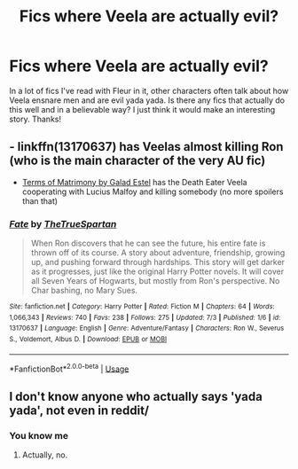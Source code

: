#+TITLE: Fics where Veela are actually evil?

* Fics where Veela are actually evil?
:PROPERTIES:
:Author: redjuno
:Score: 8
:DateUnix: 1562613322.0
:DateShort: 2019-Jul-08
:FlairText: Request
:END:
In a lot of fics I've read with Fleur in it, other characters often talk about how Veela ensnare men and are evil yada yada. Is there any fics that actually do this well and in a believable way? I just think it would make an interesting story. Thanks!


** - linkffn(13170637) has Veelas almost killing Ron (who is the main character of the very AU fic)
- [[http://www.ff2ebook.com/archive.php?search=9931566][Terms of Matrimony by Galad Estel]] has the Death Eater Veela cooperating with Lucius Malfoy and killing somebody (no more spoilers than that)
:PROPERTIES:
:Author: ceplma
:Score: 3
:DateUnix: 1562614630.0
:DateShort: 2019-Jul-09
:END:

*** [[https://www.fanfiction.net/s/13170637/1/][*/Fate/*]] by [[https://www.fanfiction.net/u/11323222/TheTrueSpartan][/TheTrueSpartan/]]

#+begin_quote
  When Ron discovers that he can see the future, his entire fate is thrown off of its course. A story about adventure, friendship, growing up, and pushing forward through hardships. This story will get darker as it progresses, just like the original Harry Potter novels. It will cover all Seven Years of Hogwarts, but mostly from Ron's perspective. No Char bashing, no Mary Sues.
#+end_quote

^{/Site/:} ^{fanfiction.net} ^{*|*} ^{/Category/:} ^{Harry} ^{Potter} ^{*|*} ^{/Rated/:} ^{Fiction} ^{M} ^{*|*} ^{/Chapters/:} ^{64} ^{*|*} ^{/Words/:} ^{1,066,343} ^{*|*} ^{/Reviews/:} ^{740} ^{*|*} ^{/Favs/:} ^{238} ^{*|*} ^{/Follows/:} ^{275} ^{*|*} ^{/Updated/:} ^{7/3} ^{*|*} ^{/Published/:} ^{1/6} ^{*|*} ^{/id/:} ^{13170637} ^{*|*} ^{/Language/:} ^{English} ^{*|*} ^{/Genre/:} ^{Adventure/Fantasy} ^{*|*} ^{/Characters/:} ^{Ron} ^{W.,} ^{Severus} ^{S.,} ^{Voldemort,} ^{Albus} ^{D.} ^{*|*} ^{/Download/:} ^{[[http://www.ff2ebook.com/old/ffn-bot/index.php?id=13170637&source=ff&filetype=epub][EPUB]]} ^{or} ^{[[http://www.ff2ebook.com/old/ffn-bot/index.php?id=13170637&source=ff&filetype=mobi][MOBI]]}

--------------

*FanfictionBot*^{2.0.0-beta} | [[https://github.com/tusing/reddit-ffn-bot/wiki/Usage][Usage]]
:PROPERTIES:
:Author: FanfictionBot
:Score: 1
:DateUnix: 1562614645.0
:DateShort: 2019-Jul-09
:END:


** I don't know anyone who actually says 'yada yada', not even in reddit/
:PROPERTIES:
:Score: 1
:DateUnix: 1562864146.0
:DateShort: 2019-Jul-11
:END:

*** You know me
:PROPERTIES:
:Author: redjuno
:Score: 1
:DateUnix: 1562995185.0
:DateShort: 2019-Jul-13
:END:

**** Actually, no.
:PROPERTIES:
:Score: 2
:DateUnix: 1563094828.0
:DateShort: 2019-Jul-14
:END:

